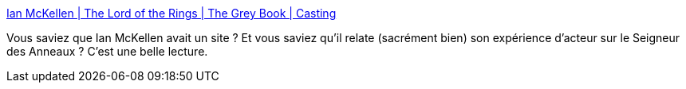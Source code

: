 :jbake-type: post
:jbake-status: published
:jbake-title: Ian McKellen | The Lord of the Rings | The Grey Book | Casting
:jbake-tags: art,cinéma,biographie,fantasy,_mois_mars,_année_2020
:jbake-date: 2020-03-05
:jbake-depth: ../
:jbake-uri: shaarli/1583394861000.adoc
:jbake-source: https://nicolas-delsaux.hd.free.fr/Shaarli?searchterm=https%3A%2F%2Fmckellen.com%2Fcinema%2Flotr%2F990820.htm&searchtags=art+cin%C3%A9ma+biographie+fantasy+_mois_mars+_ann%C3%A9e_2020
:jbake-style: shaarli

https://mckellen.com/cinema/lotr/990820.htm[Ian McKellen | The Lord of the Rings | The Grey Book | Casting]

Vous saviez que Ian McKellen avait un site ? Et vous saviez qu'il relate (sacrément bien) son expérience d'acteur sur le Seigneur des Anneaux ? C'est une belle lecture.
